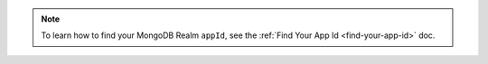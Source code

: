 .. note::

   To learn how to find your MongoDB Realm ``appId``, see the :ref:`Find
   Your App Id <find-your-app-id>` doc.
